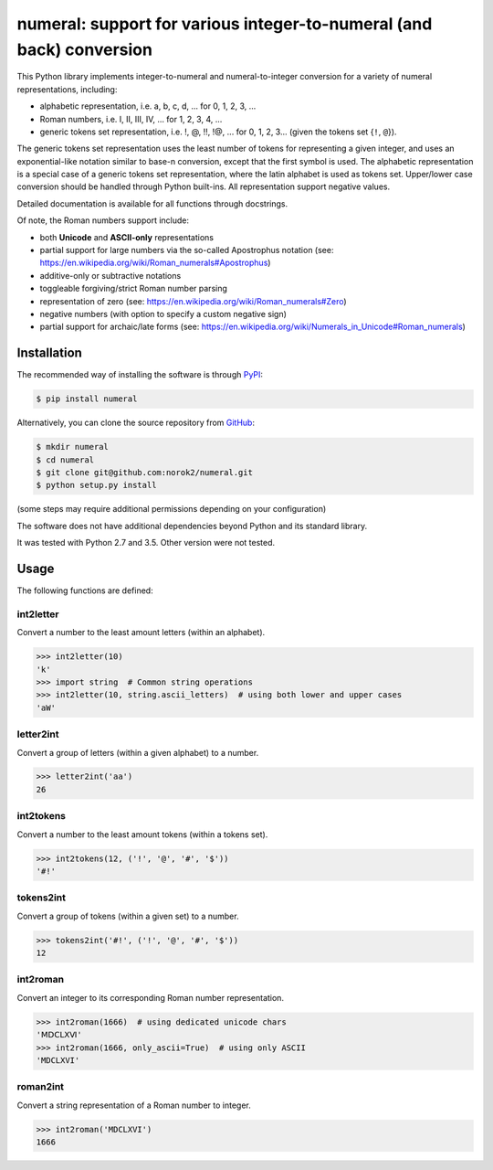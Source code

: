 numeral: support for various integer-to-numeral (and back) conversion
=====================================================================

This Python library implements integer-to-numeral and numeral-to-integer
conversion for a variety of numeral representations, including:

- alphabetic representation, i.e. a, b, c, d, ... for 0, 1, 2, 3, ...
- Roman numbers, i.e. I, II, III, IV, ... for 1, 2, 3, 4, ...
- generic tokens set representation, i.e. !, @, !!, !@, ... for 0, 1, 2, 3...
  (given the tokens set {``!``, ``@``}).

The generic tokens set representation uses the least number of tokens for
representing a given integer, and uses an exponential-like notation similar to
base-n conversion, except that the first symbol is used.
The alphabetic representation is a special case of a generic tokens set
representation, where the latin alphabet is used as tokens set.
Upper/lower case conversion should be handled through Python built-ins.
All representation support negative values.

Detailed documentation is available for all functions through docstrings.

Of note, the Roman numbers support include:

- both **Unicode** and **ASCII-only** representations
- partial support for large numbers via the so-called Apostrophus notation
  (see: `<https://en.wikipedia.org/wiki/Roman_numerals#Apostrophus>`_)
- additive-only or subtractive notations
- toggleable forgiving/strict Roman number parsing
- representation of zero
  (see: `<https://en.wikipedia.org/wiki/Roman_numerals#Zero>`_)
- negative numbers (with option to specify a custom negative sign)
- partial support for archaic/late forms
  (see: `<https://en.wikipedia.org/wiki/Numerals_in_Unicode#Roman_numerals>`_)


Installation
------------
The recommended way of installing the software is through
`PyPI <https://pypi.python.org/pypi/numeral>`_:

.. code:: shell

    $ pip install numeral

Alternatively, you can clone the source repository from
`GitHub <https://github.com/norok2/numeral>`_:

.. code:: shell

    $ mkdir numeral
    $ cd numeral
    $ git clone git@github.com:norok2/numeral.git
    $ python setup.py install

(some steps may require additional permissions depending on your configuration)

The software does not have additional dependencies beyond Python and its
standard library.

It was tested with Python 2.7 and 3.5.
Other version were not tested.


Usage
-----

The following functions are defined:

int2letter
~~~~~~~~~~
Convert a number to the least amount letters (within an alphabet).

.. code:: python

    >>> int2letter(10)
    'k'
    >>> import string  # Common string operations
    >>> int2letter(10, string.ascii_letters)  # using both lower and upper cases
    'aW'

letter2int
~~~~~~~~~~
Convert a group of letters (within a given alphabet) to a number.

.. code:: python

    >>> letter2int('aa')
    26


int2tokens
~~~~~~~~~~
Convert a number to the least amount tokens (within a tokens set).


.. code:: python

    >>> int2tokens(12, ('!', '@', '#', '$'))
    '#!'


tokens2int
~~~~~~~~~~
Convert a group of tokens (within a given set) to a number.

.. code:: python

    >>> tokens2int('#!', ('!', '@', '#', '$'))
    12


int2roman
~~~~~~~~~
Convert an integer to its corresponding Roman number representation.

.. code:: python

    >>> int2roman(1666)  # using dedicated unicode chars
    'ⅯⅮⅭⅬⅩⅥ'
    >>> int2roman(1666, only_ascii=True)  # using only ASCII
    'MDCLXVI'


roman2int
~~~~~~~~~
Convert a string representation of a Roman number to integer.

.. code:: python

    >>> int2roman('MDCLXVI')
    1666



